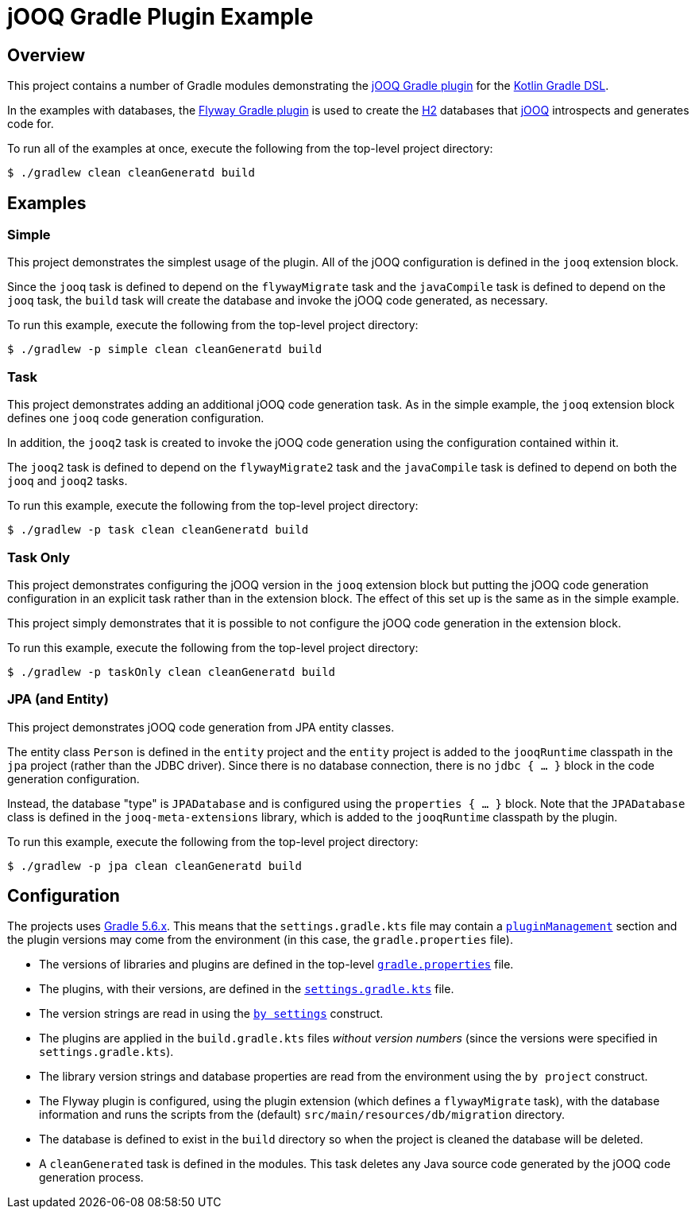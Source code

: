 = jOOQ Gradle Plugin Example

== Overview

This project contains a number of Gradle modules demonstrating the https://github.com/bombinating/jooq-gradle-plugin[jOOQ Gradle plugin] for the https://docs.gradle.org/current/userguide/kotlin_dsl.html[Kotlin Gradle DSL].

In the examples with databases, the https://flywaydb.org/documentation/gradle/[Flyway Gradle plugin] is used to create the https://www.h2database.com/html/main.html[H2] databases that https://www.jooq.org[jOOQ] introspects and generates code for.

To run all of the examples at once, execute the following from the top-level project directory:

[source,bash]
----
$ ./gradlew clean cleanGeneratd build
----

== Examples

=== Simple

This project demonstrates the simplest usage of the plugin. All of the jOOQ configuration is defined in the `jooq` extension block.

Since the `jooq` task is defined to depend on the `flywayMigrate` task and the `javaCompile` task is defined to depend on the `jooq` task, the `build` task will create the database and invoke the jOOQ code generated, as necessary.

To run this example, execute the following from the top-level project directory:

[source,bash]
----
$ ./gradlew -p simple clean cleanGeneratd build
----

=== Task

This project demonstrates adding an additional jOOQ code generation task. As in the simple example, the `jooq` extension block defines one `jooq` code generation configuration.

In addition, the `jooq2` task is created to invoke the jOOQ code generation using the configuration contained within it.

The `jooq2` task is defined to depend on the `flywayMigrate2` task and the `javaCompile` task is defined to depend on both the `jooq` and `jooq2` tasks.

To run this example, execute the following from the top-level project directory:

[source,bash]
----
$ ./gradlew -p task clean cleanGeneratd build
----

=== Task Only

This project demonstrates configuring the jOOQ version in the `jooq` extension block but putting the jOOQ code generation configuration in an explicit task rather than in the extension block. The effect of this set up is the same as in the simple example.

This project simply demonstrates that it is possible to not configure the jOOQ code generation in the extension block.

To run this example, execute the following from the top-level project directory:

[source,bash]
----
$ ./gradlew -p taskOnly clean cleanGeneratd build
----

=== JPA (and Entity)

This project demonstrates jOOQ code generation from JPA entity classes.

The entity class `Person` is defined in the `entity` project and the `entity` project is added to the `jooqRuntime` classpath in the `jpa` project (rather than the JDBC driver). Since there is no database connection, there is no `jdbc { ... }` block in the code generation configuration.

Instead, the database "type" is `JPADatabase` and is configured using the `properties { ... }` block. Note that the `JPADatabase` class is defined in the `jooq-meta-extensions` library, which is added to the `jooqRuntime` classpath by the plugin.

To run this example, execute the following from the top-level project directory:

[source,bash]
----
$ ./gradlew -p jpa clean cleanGeneratd build
----

== Configuration

The projects uses https://docs.gradle.org/5.6/release-notes.html[Gradle 5.6.x]. This means that the `settings.gradle.kts` file may contain a https://docs.gradle.org/current/userguide/plugins.html#sec:plugin_management[`pluginManagement`] section and the plugin versions may come from the environment (in this case, the `gradle.properties` file).

* The versions of libraries and plugins are defined in the top-level https://docs.gradle.org/current/userguide/build_environment.html#sec:gradle_configuration_properties[`gradle.properties`] file.
* The plugins, with their versions, are defined in the https://docs.gradle.org/current/dsl/org.gradle.api.initialization.Settings.html[`settings.gradle.kts`] file.
* The version strings are read in using the https://docs.gradle.org/current/userguide/kotlin_dsl.html#kotdsl:properties[`by settings`] construct.
* The plugins are applied in the `build.gradle.kts` files _without version numbers_ (since the versions were specified in `settings.gradle.kts`).
* The library version strings and database properties are read from the environment using the `by project` construct.
* The Flyway plugin is configured, using the plugin extension (which defines a `flywayMigrate` task), with the database information and runs the scripts from the (default) `src/main/resources/db/migration` directory.
* The database is defined to exist in the `build` directory so when the project is cleaned the database will be deleted.
* A `cleanGenerated` task is defined in the modules. This task deletes any Java source code generated by the jOOQ code generation process.